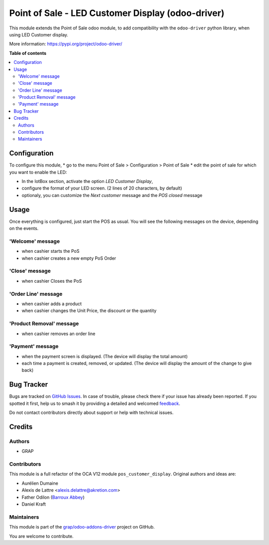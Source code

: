 ======================================================
Point of Sale - LED Customer Display (odoo-driver)
======================================================

.. 
   !!!!!!!!!!!!!!!!!!!!!!!!!!!!!!!!!!!!!!!!!!!!!!!!!!!!
   !! This file is generated by oca-gen-addon-readme !!
   !! changes will be overwritten.                   !!
   !!!!!!!!!!!!!!!!!!!!!!!!!!!!!!!!!!!!!!!!!!!!!!!!!!!!
   !! source digest: sha256:ab048fba11db2b852fc830bd34d0b2250532caa6264620011a4d6fa2a65676bb
   !!!!!!!!!!!!!!!!!!!!!!!!!!!!!!!!!!!!!!!!!!!!!!!!!!!!

.. |badge1| image:: https://img.shields.io/badge/maturity-Beta-yellow.png
    :target: https://odoo-community.org/page/development-status
    :alt: Beta
.. |badge2| image:: https://img.shields.io/badge/licence-AGPL--3-blue.png
    :target: http://www.gnu.org/licenses/agpl-3.0-standalone.html
    :alt: License: AGPL-3
.. |badge3| image:: https://img.shields.io/badge/github-grap%2Fodoo--addons--driver-lightgray.png?logo=github
    :target: https://github.com/grap/odoo-addons-driver/tree/16.0/pos_driver_display
    :alt: grap/odoo-addons-driver

|badge1| |badge2| |badge3|

This module extends the Point of Sale odoo module, to add compatibility with the ``odoo-driver``
python library, when using LED Customer display.

More information: https://pypi.org/project/odoo-driver/

**Table of contents**

.. contents::
   :local:

Configuration
=============

To configure this module,
* go to the menu Point of Sale > Configuration > Point of Sale
* edit the point of sale for which you want to enable the LED:

* In the IotBox section, activate the option *LED Customer Display*,
* configure the format of your LED screen. (2 lines of 20 characters, by default)

* optionaly, you can customize the *Next customer* message and the *POS closed* message

.. figure:: https://raw.githubusercontent.com/grap/odoo-addons-driver/16.0/pos_driver_display/static/img/pos_config_form.png

Usage
=====

Once everything is configured, just start the POS as usual.
You will see the following messages on the device, depending
on the events.

'Welcome' message
~~~~~~~~~~~~~~~~~

* when cashier starts the PoS
* when cashier creates a new empty PoS Order

'Close' message
~~~~~~~~~~~~~~~

* when cashier Closes the PoS

'Order Line' message
~~~~~~~~~~~~~~~~~~~~

* when cashier adds a product
* when cashier changes the Unit Price, the discount or the quantity

'Product Removal' message
~~~~~~~~~~~~~~~~~~~~~~~~~

* when cashier removes an order line

'Payment' message
~~~~~~~~~~~~~~~~~

* when the payment screen is displayed. (The device will display the total amount)
* each time a payment is created, removed, or updated. (The device will display the amount of the change to give back)

Bug Tracker
===========

Bugs are tracked on `GitHub Issues <https://github.com/grap/odoo-addons-driver/issues>`_.
In case of trouble, please check there if your issue has already been reported.
If you spotted it first, help us to smash it by providing a detailed and welcomed
`feedback <https://github.com/grap/odoo-addons-driver/issues/new?body=module:%20pos_driver_display%0Aversion:%2016.0%0A%0A**Steps%20to%20reproduce**%0A-%20...%0A%0A**Current%20behavior**%0A%0A**Expected%20behavior**>`_.

Do not contact contributors directly about support or help with technical issues.

Credits
=======

Authors
~~~~~~~

* GRAP

Contributors
~~~~~~~~~~~~

This module is a full refactor of the OCA V12 module ``pos_customer_display``.
Original authors and ideas are:

* Aurélien Dumaine
* Alexis de Lattre <alexis.delattre@akretion.com>
* Father Odilon (`Barroux Abbey <http://www.barroux.org/>`_)
* Daniel Kraft

Maintainers
~~~~~~~~~~~

This module is part of the `grap/odoo-addons-driver <https://github.com/grap/odoo-addons-driver/tree/16.0/pos_driver_display>`_ project on GitHub.

You are welcome to contribute.
